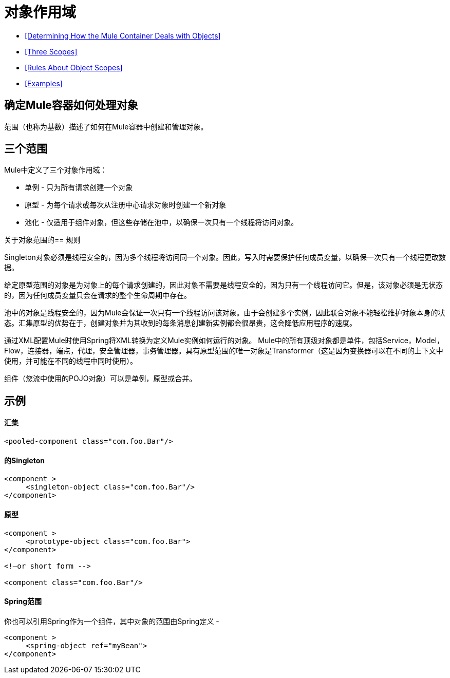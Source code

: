 = 对象作用域

*  <<Determining How the Mule Container Deals with Objects>>
*  <<Three Scopes>>
*  <<Rules About Object Scopes>>
*  <<Examples>>

== 确定Mule容器如何处理对象

范围（也称为基数）描述了如何在Mule容器中创建和管理对象。

== 三个范围

Mule中定义了三个对象作用域：

* 单例 - 只为所有请求创建一个对象
* 原型 - 为每个请求或每次从注册中心请求对象时创建一个新对象
* 池化 - 仅适用于组件对象，但这些存储在池中，以确保一次只有一个线程将访问对象。

关于对象范围的== 规则

Singleton对象必须是线程安全的，因为多个线程将访问同一个对象。因此，写入时需要保护任何成员变量，以确保一次只有一个线程更改数据。

给定原型范围的对象是为对象上的每个请求创建的，因此对象不需要是线程安全的，因为只有一个线程访问它。但是，该对象必须是无状态的，因为任何成员变量只会在请求的整个生命周期中存在。

池中的对象是线程安全的，因为Mule会保证一次只有一个线程访问该对象。由于会创建多个实例，因此联合对象不能轻松维护对象本身的状态。汇集原型的优势在于，创建对象并为其收到的每条消息创建新实例都会很昂贵，这会降低应用程序的速度。

通过XML配置Mule时使用Spring将XML转换为定义Mule实例如何运行的对象。 Mule中的所有顶级对象都是单件，包括Service，Model，Flow，连接器，端点，代理，安全管理器，事务管理器。具有原型范围的唯一对象是Transformer（这是因为变换器可以在不同的上下文中使用，并可能在不同的线程中同时使用）。

组件（您流中使用的POJO对象）可以是单例，原型或合并。

== 示例

==== 汇集

[source, xml, linenums]
----
<pooled-component class="com.foo.Bar"/>
----

==== 的Singleton

[source, xml, linenums]
----
<component >
     <singleton-object class="com.foo.Bar"/>
</component>
----

==== 原型

[source, xml, linenums]
----
<component >
     <prototype-object class="com.foo.Bar">
</component>
 
<!—or short form -->
 
<component class="com.foo.Bar"/>
----

====  Spring范围

你也可以引用Spring作为一个组件，其中对象的范围由Spring定义 - 

[source, xml, linenums]
----
<component >
     <spring-object ref="myBean">
</component>
----
